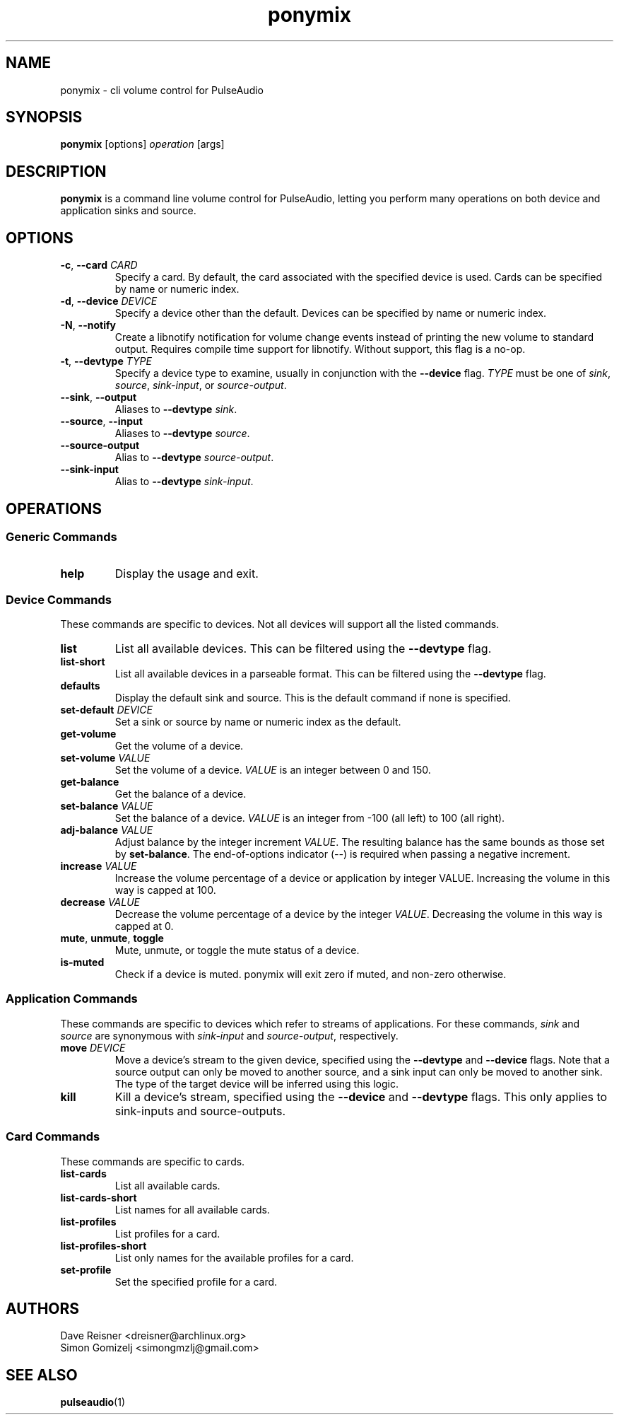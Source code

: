 .TH ponymix "1" "2013-01-02" "ponymix" "User Commands"
.SH NAME
ponymix \- cli volume control for PulseAudio
.SH SYNOPSIS
\fBponymix\fP [options] \fIoperation\fP [args]
.SH DESCRIPTION
\fBponymix\fP is a command line volume control for PulseAudio, letting you
perform many operations on both device and application sinks and source.
.SH OPTIONS
.PP
.IP "\fB\-c\fR, \fB\-\-card\fR \fICARD\fR"
Specify a card. By default, the card associated with the specified device
is used. Cards can be specified by name or numeric index.
.IP "\fB\-d\fR, \fB\-\-device\fR \fIDEVICE\fR"
Specify a device other than the default. Devices can be specified by name
or numeric index.
.IP "\fB\-N\fR, \fB\-\-notify\fR"
Create a libnotify notification for volume change events instead of printing
the new volume to standard output. Requires compile time support for libnotify.
Without support, this flag is a no-op.
.IP "\fB\-t\fR, \fB\-\-devtype\fR \fITYPE\fR"
Specify a device type to examine, usually in conjunction with the \fB--device\fR
flag. \fITYPE\fR must be one of \fIsink\fR, \fIsource\fR, \fIsink-input\fR, or
\fIsource-output\fR.
.IP "\fB--sink\fR, \fB--output\fR"
Aliases to \fB--devtype\fR \fIsink\fR.
.IP "\fB--source\fR, \fB--input\fR"
Aliases to \fB--devtype\fR \fIsource\fR.
.IP "\fB--source-output\fR"
Alias to \fB--devtype\fR \fIsource-output\fR.
.IP "\fB--sink-input\fR"
Alias to \fB--devtype\fR \fIsink-input\fR.
.SH OPERATIONS
.SS Generic Commands
.IP "\fBhelp\fR"
Display the usage and exit.
.SS Device Commands
These commands are specific to devices. Not all devices will support
all the listed commands.
.PP
.IP "\fBlist\fR"
List all available devices. This can be filtered using the \fB--devtype\fR flag.
.IP "\fBlist-short\fR"
List all available devices in a parseable format.  This can be filtered using the
\fB--devtype\fR flag.
.IP "\fBdefaults\fR"
Display the default sink and source. This is the default command if none
is specified.
.IP "\fBset-default\fR \fIDEVICE\fR"
Set a sink or source by name or numeric index as the default.
.IP "\fBget-volume\fR"
Get the volume of a device.
.IP "\fBset-volume\fR \fIVALUE\fR"
Set the volume of a device. \fIVALUE\fR is an integer between 0 and 150.
.IP "\fBget-balance\fR"
Get the balance of a device.
.IP "\fBset-balance\fR \fIVALUE\fR"
Set the balance of a device. \fIVALUE\fR is an integer from -100 (all left) to 100
(all right).
.IP "\fBadj-balance\fR \fIVALUE\fR"
Adjust balance by the integer increment \fIVALUE\fR. The resulting balance has
the same bounds as those set by \fBset-balance\fR. The end-of-options indicator
(\fI--\fR) is required when passing a negative increment.
.IP "\fBincrease\fR \fIVALUE\fR"
Increase the volume percentage of a device or application by integer
VALUE. Increasing the volume in this way is capped at 100.
.IP "\fBdecrease\fR \fIVALUE\fR"
Decrease the volume percentage of a device by the integer \fIVALUE\fR.
Decreasing the volume in this way is capped at 0.
.IP "\fBmute\fR, \fBunmute\fR, \fBtoggle\fR"
Mute, unmute, or toggle the mute status of a device.
.IP "\fBis-muted\fR"
Check if a device is muted. ponymix will exit zero if muted, and non-zero
otherwise.
.SS Application Commands
These commands are specific to devices which refer to streams of applications.
For these commands, \fIsink\fR and \fIsource\fR are synonymous with \fIsink-input\fR
and \fIsource-output\fR, respectively.
.IP "\fBmove\fR \fIDEVICE\fR"
Move a device's stream to the given device, specified using the \fB--devtype\fR
and \fB--device\fR flags. Note that a source output can only be moved to
another source, and a sink input can only be moved to another sink. The type of
the target device will be inferred using this logic.
.IP "\fBkill\fR
Kill a device's stream, specified using the  \fB--device\fR and \fB--devtype\fR
flags. This only applies to sink-inputs and source-outputs.
.SS Card Commands
These commands are specific to cards.
.PP
.IP "\fBlist-cards\fR"
List all available cards.
.IP "\fBlist-cards-short\fR"
List names for all available cards.
.IP "\fBlist-profiles\fR"
List profiles for a card.
.IP "\fBlist-profiles-short\fR"
List only names for the available profiles for a card.
.IP "\fBset-profile\fR" \fIPROFILE\fR
Set the specified profile for a card.
.SH AUTHORS
.nf
Dave Reisner <dreisner@archlinux.org>
Simon Gomizelj <simongmzlj@gmail.com>
.fi
.SH SEE ALSO
.BR pulseaudio (1)

